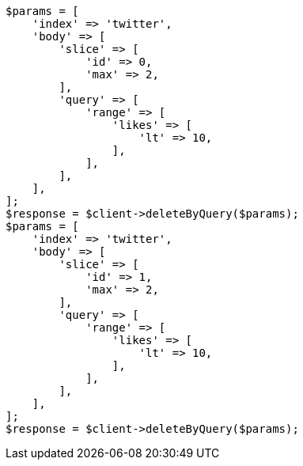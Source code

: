 // docs/delete-by-query.asciidoc:421

[source, php]
----
$params = [
    'index' => 'twitter',
    'body' => [
        'slice' => [
            'id' => 0,
            'max' => 2,
        ],
        'query' => [
            'range' => [
                'likes' => [
                    'lt' => 10,
                ],
            ],
        ],
    ],
];
$response = $client->deleteByQuery($params);
$params = [
    'index' => 'twitter',
    'body' => [
        'slice' => [
            'id' => 1,
            'max' => 2,
        ],
        'query' => [
            'range' => [
                'likes' => [
                    'lt' => 10,
                ],
            ],
        ],
    ],
];
$response = $client->deleteByQuery($params);
----
